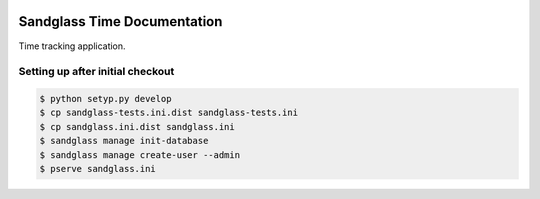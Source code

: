 .. image:: https://drone.io/bitbucket.org/sandglass/sandglass.time/status.png
   :alt: Continuous Integration Service
   :target: https://drone.io/bitbucket.org/sandglass/sandglass.time/latest

Sandglass Time Documentation
============================

Time tracking application.

Setting up after initial checkout
---------------------------------

.. code:: bash

  $ python setyp.py develop
  $ cp sandglass-tests.ini.dist sandglass-tests.ini
  $ cp sandglass.ini.dist sandglass.ini
  $ sandglass manage init-database
  $ sandglass manage create-user --admin
  $ pserve sandglass.ini

